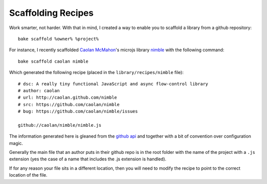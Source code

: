 .. _scaffolding-recipes:

===================
Scaffolding Recipes
===================

Work smarter, not harder.  With that in mind, I created a way to enable you to scaffold a library from a github repository::

    bake scaffold %owner% %project%
    
For instance, I recently scaffolded `Caolan McMahon <https://twitter.com/#!/caolan>`_'s microjs library `nimble <https://github.com/caolan/nimble>`_ with the following command::

    bake scaffold caolan nimble

Which generated the following recipe (placed in the ``library/recipes/nimble`` file)::

    # dsc: A really tiny functional JavaScript and async flow-control library
    # author: caolan
    # url: http://caolan.github.com/nimble
    # src: https://github.com/caolan/nimble
    # bug: https://github.com/caolan/nimble/issues

    github://caolan/nimble/nimble.js

The information generated here is gleaned from the `github api <https://develop.github.com>`_ and together with a bit of convention over configuration magic.  

Generally the main file that an author puts in their github repo is in the root folder with the name of the project with a ``.js`` extension (yes the case of a name that includes the .js extension is handled).

If for any reason your file sits in a different location, then you will need to modify the recipe to point to the correct location of the file.
